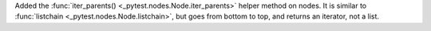 Added the :func:`iter_parents() <_pytest.nodes.Node.iter_parents>` helper method on nodes.
It is similar to :func:`listchain <_pytest.nodes.Node.listchain>`, but goes from bottom to top, and returns an iterator, not a list.
